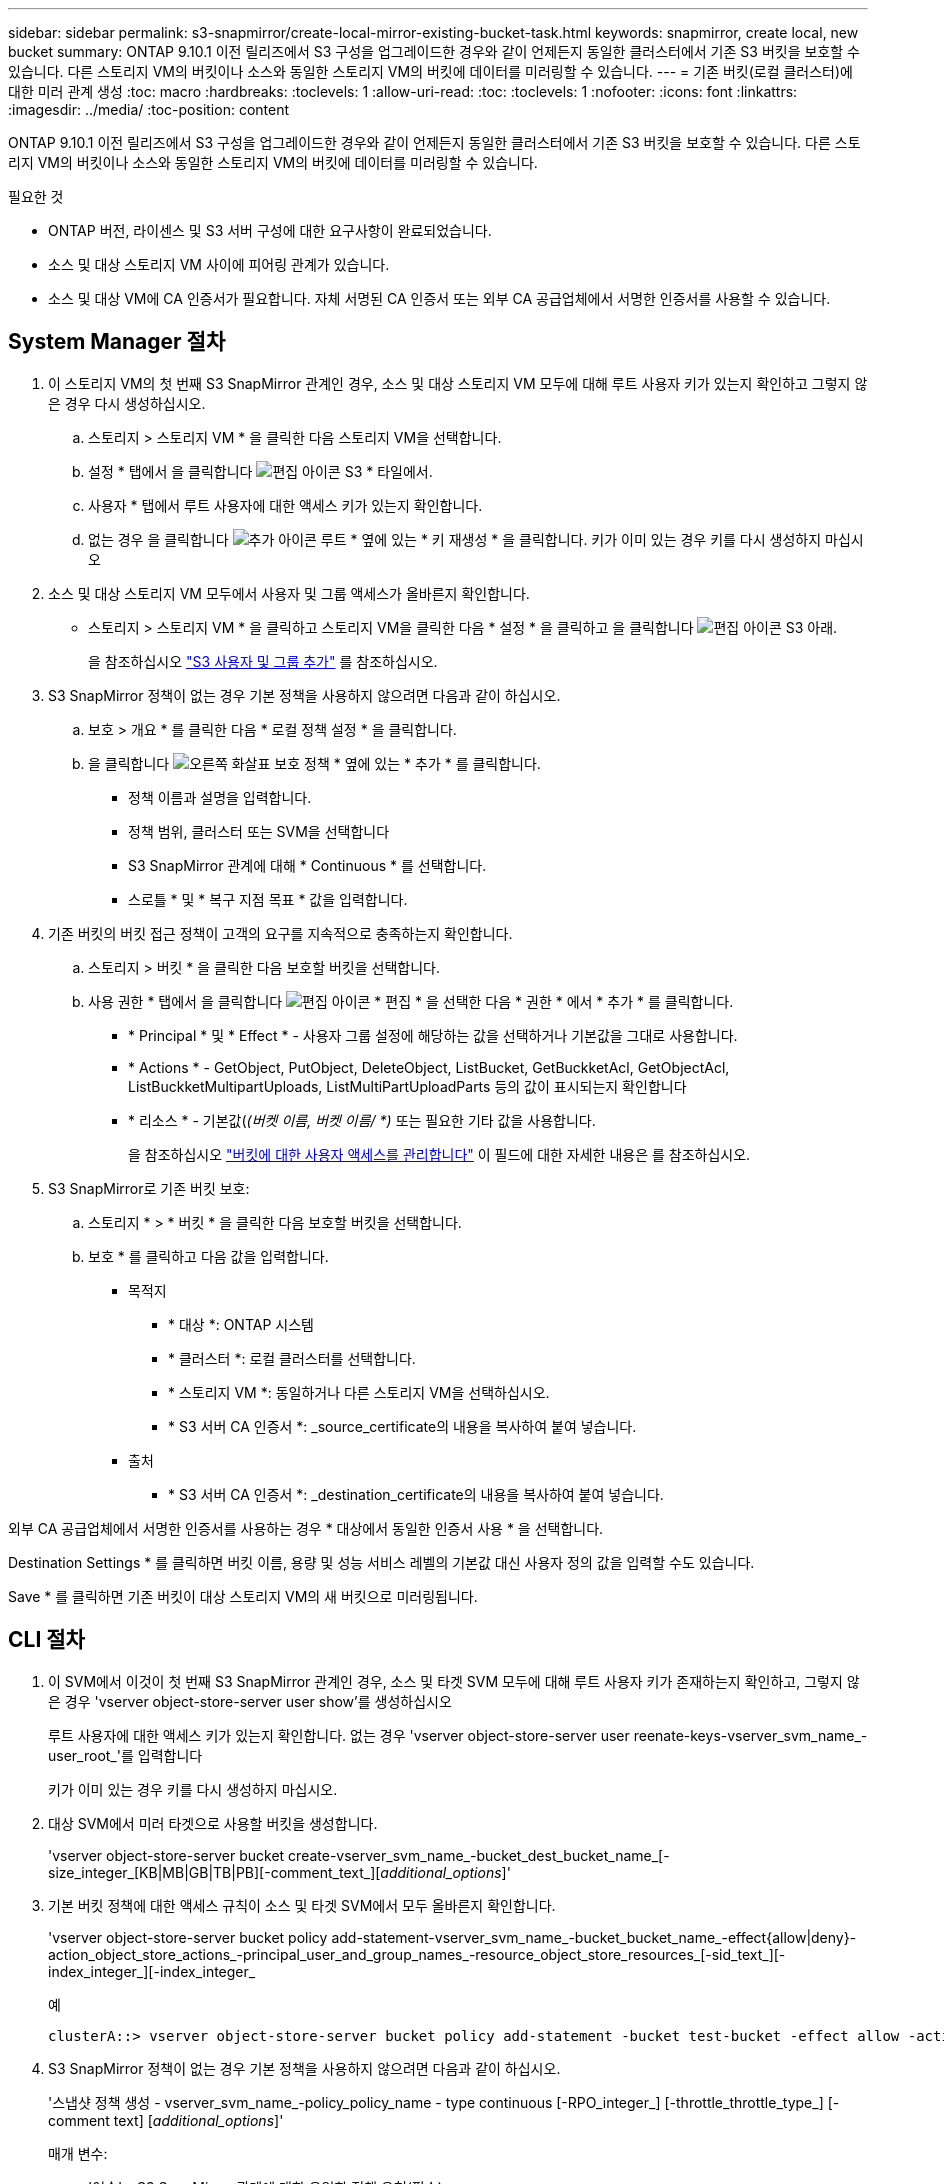 ---
sidebar: sidebar 
permalink: s3-snapmirror/create-local-mirror-existing-bucket-task.html 
keywords: snapmirror, create local, new bucket 
summary: ONTAP 9.10.1 이전 릴리즈에서 S3 구성을 업그레이드한 경우와 같이 언제든지 동일한 클러스터에서 기존 S3 버킷을 보호할 수 있습니다. 다른 스토리지 VM의 버킷이나 소스와 동일한 스토리지 VM의 버킷에 데이터를 미러링할 수 있습니다. 
---
= 기존 버킷(로컬 클러스터)에 대한 미러 관계 생성
:toc: macro
:hardbreaks:
:toclevels: 1
:allow-uri-read: 
:toc: 
:toclevels: 1
:nofooter: 
:icons: font
:linkattrs: 
:imagesdir: ../media/
:toc-position: content


[role="lead"]
ONTAP 9.10.1 이전 릴리즈에서 S3 구성을 업그레이드한 경우와 같이 언제든지 동일한 클러스터에서 기존 S3 버킷을 보호할 수 있습니다. 다른 스토리지 VM의 버킷이나 소스와 동일한 스토리지 VM의 버킷에 데이터를 미러링할 수 있습니다.

.필요한 것
* ONTAP 버전, 라이센스 및 S3 서버 구성에 대한 요구사항이 완료되었습니다.
* 소스 및 대상 스토리지 VM 사이에 피어링 관계가 있습니다.
* 소스 및 대상 VM에 CA 인증서가 필요합니다. 자체 서명된 CA 인증서 또는 외부 CA 공급업체에서 서명한 인증서를 사용할 수 있습니다.




== System Manager 절차

. 이 스토리지 VM의 첫 번째 S3 SnapMirror 관계인 경우, 소스 및 대상 스토리지 VM 모두에 대해 루트 사용자 키가 있는지 확인하고 그렇지 않은 경우 다시 생성하십시오.
+
.. 스토리지 > 스토리지 VM * 을 클릭한 다음 스토리지 VM을 선택합니다.
.. 설정 * 탭에서 을 클릭합니다 image:icon_pencil.gif["편집 아이콘"] S3 * 타일에서.
.. 사용자 * 탭에서 루트 사용자에 대한 액세스 키가 있는지 확인합니다.
.. 없는 경우 을 클릭합니다 image:icon_kabob.gif["추가 아이콘"] 루트 * 옆에 있는 * 키 재생성 * 을 클릭합니다. 키가 이미 있는 경우 키를 다시 생성하지 마십시오


. 소스 및 대상 스토리지 VM 모두에서 사용자 및 그룹 액세스가 올바른지 확인합니다.
+
** 스토리지 > 스토리지 VM * 을 클릭하고 스토리지 VM을 클릭한 다음 * 설정 * 을 클릭하고 을 클릭합니다 image:icon_pencil.gif["편집 아이콘"] S3 아래.
+
을 참조하십시오 link:../task_object_provision_add_s3_users_groups.html["S3 사용자 및 그룹 추가"] 를 참조하십시오.



. S3 SnapMirror 정책이 없는 경우 기본 정책을 사용하지 않으려면 다음과 같이 하십시오.
+
.. 보호 > 개요 * 를 클릭한 다음 * 로컬 정책 설정 * 을 클릭합니다.
.. 을 클릭합니다 image:../media/icon_arrow.gif["오른쪽 화살표"] 보호 정책 * 옆에 있는 * 추가 * 를 클릭합니다.
+
*** 정책 이름과 설명을 입력합니다.
*** 정책 범위, 클러스터 또는 SVM을 선택합니다
*** S3 SnapMirror 관계에 대해 * Continuous * 를 선택합니다.
*** 스로틀 * 및 * 복구 지점 목표 * 값을 입력합니다.




. 기존 버킷의 버킷 접근 정책이 고객의 요구를 지속적으로 충족하는지 확인합니다.
+
.. 스토리지 > 버킷 * 을 클릭한 다음 보호할 버킷을 선택합니다.
.. 사용 권한 * 탭에서 을 클릭합니다 image:icon_pencil.gif["편집 아이콘"] * 편집 * 을 선택한 다음 * 권한 * 에서 * 추가 * 를 클릭합니다.
+
*** * Principal * 및 * Effect * - 사용자 그룹 설정에 해당하는 값을 선택하거나 기본값을 그대로 사용합니다.
*** * Actions * - GetObject, PutObject, DeleteObject, ListBucket, GetBuckketAcl, GetObjectAcl, ListBuckketMultipartUploads, ListMultiPartUploadParts 등의 값이 표시되는지 확인합니다
*** * 리소스 * - 기본값(_(버켓 이름, 버켓 이름/ *)_ 또는 필요한 기타 값을 사용합니다.
+
을 참조하십시오 link:../task_object_provision_manage_bucket_access.html["버킷에 대한 사용자 액세스를 관리합니다"] 이 필드에 대한 자세한 내용은 를 참조하십시오.





. S3 SnapMirror로 기존 버킷 보호:
+
.. 스토리지 * > * 버킷 * 을 클릭한 다음 보호할 버킷을 선택합니다.
.. 보호 * 를 클릭하고 다음 값을 입력합니다.
+
*** 목적지
+
**** * 대상 *: ONTAP 시스템
**** * 클러스터 *: 로컬 클러스터를 선택합니다.
**** * 스토리지 VM *: 동일하거나 다른 스토리지 VM을 선택하십시오.
**** * S3 서버 CA 인증서 *: _source_certificate의 내용을 복사하여 붙여 넣습니다.


*** 출처
+
**** * S3 서버 CA 인증서 *: _destination_certificate의 내용을 복사하여 붙여 넣습니다.








외부 CA 공급업체에서 서명한 인증서를 사용하는 경우 * 대상에서 동일한 인증서 사용 * 을 선택합니다.

Destination Settings * 를 클릭하면 버킷 이름, 용량 및 성능 서비스 레벨의 기본값 대신 사용자 정의 값을 입력할 수도 있습니다.

Save * 를 클릭하면 기존 버킷이 대상 스토리지 VM의 새 버킷으로 미러링됩니다.



== CLI 절차

. 이 SVM에서 이것이 첫 번째 S3 SnapMirror 관계인 경우, 소스 및 타겟 SVM 모두에 대해 루트 사용자 키가 존재하는지 확인하고, 그렇지 않은 경우 'vserver object-store-server user show'를 생성하십시오
+
루트 사용자에 대한 액세스 키가 있는지 확인합니다. 없는 경우 'vserver object-store-server user reenate-keys-vserver_svm_name_-user_root_'를 입력합니다

+
키가 이미 있는 경우 키를 다시 생성하지 마십시오.

. 대상 SVM에서 미러 타겟으로 사용할 버킷을 생성합니다.
+
'vserver object-store-server bucket create-vserver_svm_name_-bucket_dest_bucket_name_[-size_integer_[KB|MB|GB|TB|PB][-comment_text_][_additional_options_]'

. 기본 버킷 정책에 대한 액세스 규칙이 소스 및 타겟 SVM에서 모두 올바른지 확인합니다.
+
'vserver object-store-server bucket policy add-statement-vserver_svm_name_-bucket_bucket_name_-effect{allow|deny}-action_object_store_actions_-principal_user_and_group_names_-resource_object_store_resources_[-sid_text_][-index_integer_][-index_integer_

+
.예
[listing]
----
clusterA::> vserver object-store-server bucket policy add-statement -bucket test-bucket -effect allow -action GetObject,PutObject,DeleteObject,ListBucket,GetBucketAcl,GetObjectAcl,ListBucketMultipartUploads,ListMultipartUploadParts -principal - -resource test-bucket, test-bucket /*
----
. S3 SnapMirror 정책이 없는 경우 기본 정책을 사용하지 않으려면 다음과 같이 하십시오.
+
'스냅샷 정책 생성 - vserver_svm_name_-policy_policy_name - type continuous [-RPO_integer_] [-throttle_throttle_type_] [-comment text] [_additional_options_]'

+
매개 변수:

+
** '연속' – S3 SnapMirror 관계에 대한 유일한 정책 유형(필수).
** '-RPO' – 복구 시점 목표의 시간을 초 단위로 지정합니다(선택 사항).
** '-throttle' – 처리량/대역폭의 상한값을 킬로바이트/초 단위로 지정합니다(선택 사항).
+
.예
[listing]
----
clusterA::> snapmirror policy create -vserver vs0 -type continuous -rpo 0 -policy test-policy
----


. 관리 SVM에 CA 서버 인증서 설치:
+
.. 관리 SVM에 _source_s3 서버 인증서에 서명한 CA 인증서를 설치합니다. '보안 인증서 설치 유형 server-ca-vserver_admin_svm_-cert-name_src_server_certificate_'
.. 관리 SVM에 _destination_s3 서버 인증서에 서명한 CA 인증서를 설치합니다. '보안 인증서 설치 유형 server-ca-vserver_admin_svm_-cert-name_dest_server_certificate_'+ 외부 CA 공급업체에서 서명한 인증서를 사용하는 경우에는 관리 SVM에 이 인증서를 설치해야 합니다.
+
자세한 내용은 보안 인증서 설치 man 페이지를 참조하십시오.



. S3 SnapMirror 관계를 생성합니다. 'sapmirror create-source-path_src_svm_name_:/bucket/_bucket_name_-destination-path_dest_peer_svm_name_:/bucket/_bucket_name_,...} [-policy policy_name]'입니다
+
생성한 정책을 사용하거나 기본값을 사용할 수 있습니다.

+
.예
[listing]
----
src_cluster::> snapmirror create -source-path vs0-src:/bucket/test-bucket -destination-path vs1-dest:/bucket/test-bucket-mirror -policy test-policy
----
. 미러링이 활성 상태인지 확인합니다. '스냅샷 표시 - 정책 유형 연속 필드 상태'

